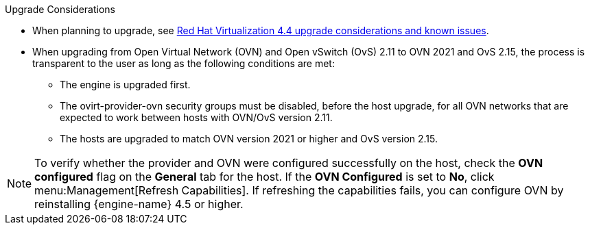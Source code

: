 //4.4 upgrade considerations
:_content-type: SNIPPET
.Upgrade Considerations

* When planning to upgrade, see link:https://access.redhat.com/articles/5268351[Red Hat Virtualization 4.4 upgrade considerations and known issues].

* When upgrading from Open Virtual Network (OVN) and Open vSwitch (OvS) 2.11 to OVN 2021 and OvS 2.15, the process is transparent to the user as long as the following conditions are met:

** The engine is upgraded first.
** The ovirt-provider-ovn security groups must be disabled, before the host upgrade, for all OVN networks that are expected to work between hosts with OVN/OvS version 2.11.
** The hosts are upgraded to match OVN version 2021 or higher and OvS version 2.15.

====
[NOTE]
To verify whether the provider and OVN were configured successfully on the host, check the *OVN configured* flag on the *General* tab for the host. If the *OVN Configured* is set to *No*, click menu:Management[Refresh Capabilities]. If refreshing the capabilities fails, you can configure OVN by reinstalling {engine-name} 4.5 or higher.
====
